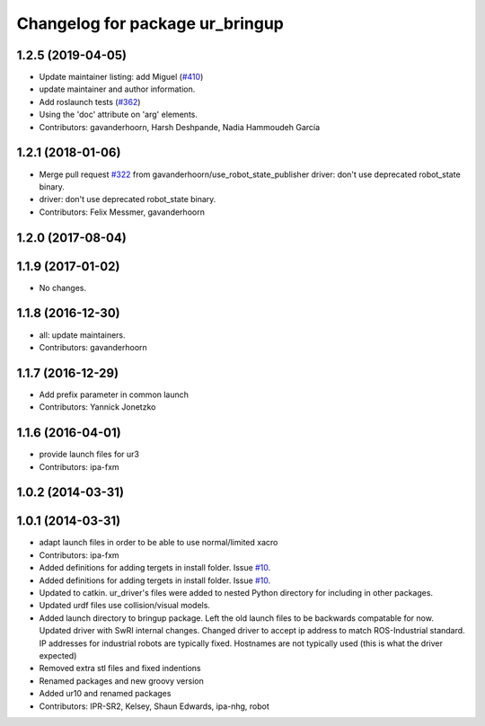^^^^^^^^^^^^^^^^^^^^^^^^^^^^^^^^
Changelog for package ur_bringup
^^^^^^^^^^^^^^^^^^^^^^^^^^^^^^^^

1.2.5 (2019-04-05)
------------------
* Update maintainer listing: add Miguel (`#410 <https://github.com/ros-industrial/universal_robot/issues/410>`_)
* update maintainer and author information.
* Add roslaunch tests (`#362 <https://github.com/ros-industrial/universal_robot/issues/362>`_)
* Using the 'doc' attribute on 'arg' elements.
* Contributors: gavanderhoorn, Harsh Deshpande, Nadia Hammoudeh García

1.2.1 (2018-01-06)
------------------
* Merge pull request `#322 <https://github.com//ros-industrial/universal_robot/issues/322>`_ from gavanderhoorn/use_robot_state_publisher
  driver: don't use deprecated robot_state binary.
* driver: don't use deprecated robot_state binary.
* Contributors: Felix Messmer, gavanderhoorn

1.2.0 (2017-08-04)
------------------

1.1.9 (2017-01-02)
------------------
* No changes.

1.1.8 (2016-12-30)
------------------
* all: update maintainers.
* Contributors: gavanderhoorn

1.1.7 (2016-12-29)
------------------
* Add prefix parameter in common launch
* Contributors: Yannick Jonetzko

1.1.6 (2016-04-01)
------------------
* provide launch files for ur3
* Contributors: ipa-fxm

1.0.2 (2014-03-31)
------------------

1.0.1 (2014-03-31)
------------------
* adapt launch files in order to be able to use normal/limited xacro
* Contributors: ipa-fxm

* Added definitions for adding tergets in install folder. Issue `#10 <https://github.com/ros-industrial/universal_robot/issues/10>`_.
* Added definitions for adding tergets in install folder. Issue `#10 <https://github.com/ros-industrial/universal_robot/issues/10>`_.
* Updated to catkin.  ur_driver's files were added to nested Python directory for including in other packages.
* Updated urdf files use collision/visual models.
* Added launch directory to bringup package.  Left the old launch files to be backwards compatable for now.  Updated driver with SwRI internal changes.  Changed driver to accept ip address to match ROS-Industrial standard.  IP addresses for industrial robots are typically fixed.  Hostnames are not typically used (this is what the driver expected)
* Removed extra stl files and fixed indentions
* Renamed packages and new groovy version
* Added ur10 and renamed packages
* Contributors: IPR-SR2, Kelsey, Shaun Edwards, ipa-nhg, robot
